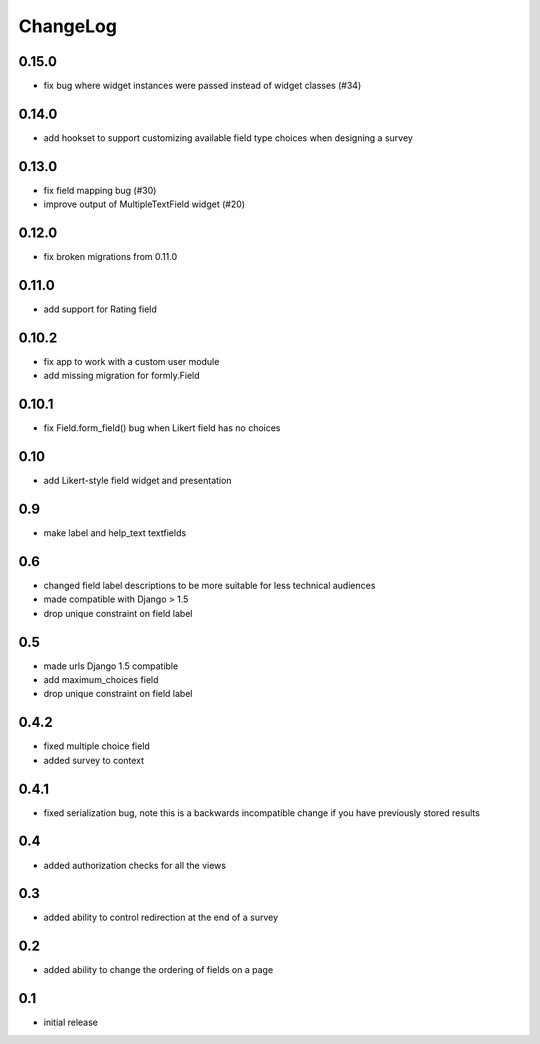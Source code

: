 .. _changelog:

ChangeLog
=========

0.15.0
------
- fix bug where widget instances were passed instead of widget classes (#34)

0.14.0
------
- add hookset to support customizing available field type choices when designing a survey

0.13.0
------
- fix field mapping bug (#30)
- improve output of MultipleTextField widget (#20)

0.12.0
------

- fix broken migrations from 0.11.0

0.11.0
------

- add support for Rating field

0.10.2
------

- fix app to work with a custom user module
- add missing migration for formly.Field

0.10.1
------

- fix Field.form_field() bug when Likert field has no choices

0.10
-----

- add Likert-style field widget and presentation


0.9
---

- make label and help_text textfields


0.6
---

- changed field label descriptions to be more suitable for less technical audiences
- made compatible with Django > 1.5
- drop unique constraint on field label


0.5
---

- made urls Django 1.5 compatible
- add maximum_choices field
- drop unique constraint on field label

0.4.2
-----

- fixed multiple choice field
- added survey to context

0.4.1
-----

- fixed serialization bug, note this is a backwards incompatible change
  if you have previously stored results

0.4
---

- added authorization checks for all the views


0.3
---

- added ability to control redirection at the end of a survey


0.2
---

- added ability to change the ordering of fields on a page


0.1
---

- initial release
